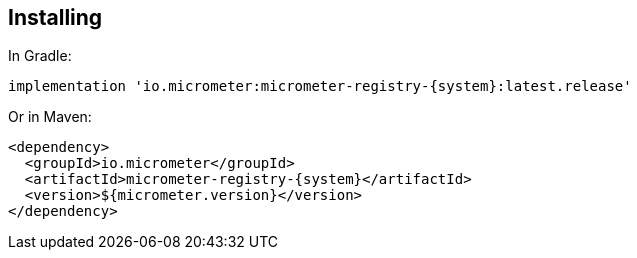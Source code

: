 == Installing

In Gradle:

[source,groovy,subs=+attributes]
----
implementation 'io.micrometer:micrometer-registry-{system}:latest.release'
----

Or in Maven:

[source,xml,subs=+attributes]
----
<dependency>
  <groupId>io.micrometer</groupId>
  <artifactId>micrometer-registry-{system}</artifactId>
  <version>${micrometer.version}</version>
</dependency>
----
